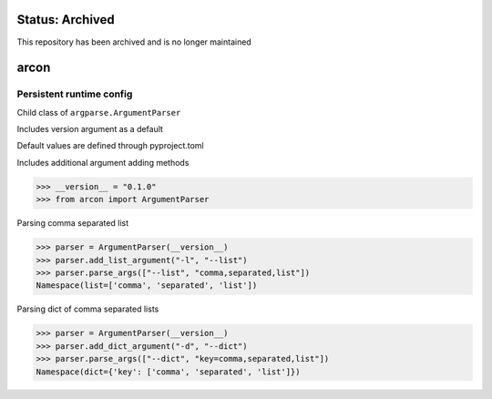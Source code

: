 Status: Archived
==================
This repository has been archived and is no longer maintained

arcon
=====
|Archive| |License| |PyPI| |CI| |CodeQL| |pre-commit.ci status| |codecov.io| |readthedocs.org| |python3.8| |Black| |isort| |docformatter| |pylint| |Security Status| |Known Vulnerabilities| |arcon|

.. |Archive| image:: https://img.shields.io/badge/status-inactive-red.svg
    :target: https://img.shields.io/badge/status-inactive-red.svg
    :alt: Status Inactive
.. |License| image:: https://img.shields.io/badge/License-MIT-yellow.svg
    :target: https://opensource.org/licenses/MIT
    :alt: License
.. |PyPI| image:: https://img.shields.io/pypi/v/arcon
    :target: https://pypi.org/project/arcon/
    :alt: PyPI
.. |CI| image:: https://github.com/jshwi/arcon/actions/workflows/build.yaml/badge.svg
    :target: https://github.com/jshwi/arcon/actions/workflows/build.yaml
    :alt: Build
.. |CodeQL| image:: https://github.com/jshwi/arcon/actions/workflows/codeql-analysis.yml/badge.svg
    :target: https://github.com/jshwi/arcon/actions/workflows/codeql-analysis.yml
    :alt: CodeQL
.. |pre-commit.ci status| image:: https://results.pre-commit.ci/badge/github/jshwi/arcon/master.svg
   :target: https://results.pre-commit.ci/latest/github/jshwi/arcon/master
   :alt: pre-commit.ci status
.. |codecov.io| image:: https://codecov.io/gh/jshwi/arcon/branch/master/graph/badge.svg
    :target: https://codecov.io/gh/jshwi/arcon
    :alt: codecov.io
.. |readthedocs.org| image:: https://readthedocs.org/projects/arcon/badge/?version=latest
    :target: https://arcon.readthedocs.io/en/latest/?badge=latest
    :alt: readthedocs.org
.. |python3.8| image:: https://img.shields.io/badge/python-3.8-blue.svg
    :target: https://www.python.org/downloads/release/python-380
    :alt: python3.8
.. |Black| image:: https://img.shields.io/badge/code%20style-black-000000.svg
    :target: https://github.com/psf/black
    :alt: Black
.. |isort| image:: https://img.shields.io/badge/%20imports-isort-%231674b1?style=flat&labelColor=ef8336
    :target: https://pycqa.github.io/isort/
    :alt: isort
.. |docformatter| image:: https://img.shields.io/badge/%20formatter-docformatter-fedcba.svg
    :target: https://github.com/PyCQA/docformatter
    :alt: docformatter
.. |pylint| image:: https://img.shields.io/badge/linting-pylint-yellowgreen
    :target: https://github.com/PyCQA/pylint
    :alt: pylint
.. |Security Status| image:: https://img.shields.io/badge/security-bandit-yellow.svg
    :target: https://github.com/PyCQA/bandit
    :alt: Security Status
.. |Known Vulnerabilities| image:: https://snyk.io/test/github/jshwi/arcon/badge.svg
    :target: https://snyk.io/test/github/jshwi/arcon/badge.svg
    :alt: Known Vulnerabilities
.. |arcon| image:: https://snyk.io/advisor/python/docsig/badge.svg
  :target: https://snyk.io/advisor/python/arcon
  :alt: arcon

Persistent runtime config
-------------------------

Child class of ``argparse.ArgumentParser``

Includes version argument as a default

Default values are defined through pyproject.toml

Includes additional argument adding methods

.. code-block:: python

    >>> __version__ = "0.1.0"
    >>> from arcon import ArgumentParser

Parsing comma separated list

.. code-block:: python

    >>> parser = ArgumentParser(__version__)
    >>> parser.add_list_argument("-l", "--list")
    >>> parser.parse_args(["--list", "comma,separated,list"])
    Namespace(list=['comma', 'separated', 'list'])

Parsing dict of comma separated lists

.. code-block:: python

    >>> parser = ArgumentParser(__version__)
    >>> parser.add_dict_argument("-d", "--dict")
    >>> parser.parse_args(["--dict", "key=comma,separated,list"])
    Namespace(dict={'key': ['comma', 'separated', 'list']})
